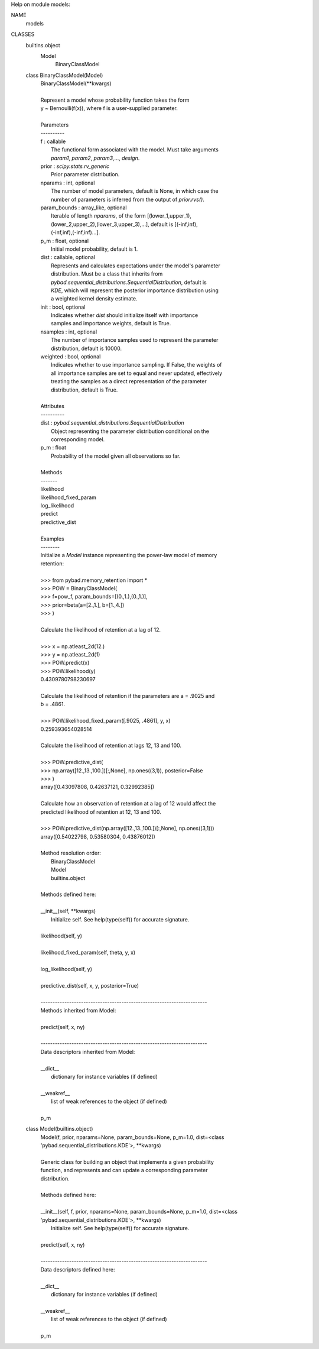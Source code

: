 Help on module models:

NAME
    models

CLASSES
    builtins.object
        Model
            BinaryClassModel

    class BinaryClassModel(Model)
     |  BinaryClassModel(**kwargs)
     |
     |  Represent a model whose probability function takes the form
     |  y ~ Bernoulli(f(x)), where f is a user-supplied parameter.
     |
     |  Parameters
     |  ----------
     |  f : callable
     |      The functional form associated with the model. Must take arguments
     |      `param1`, `param2`, `param3`,..., `design`.
     |  prior : `scipy.stats.rv_generic`
     |      Prior parameter distribution.
     |  nparams : int, optional
     |      The number of model parameters, default is None, in which case the
     |      number of parameters is inferred from the output of `prior.rvs()`.
     |  param_bounds : array_like, optional
     |      Iterable of length `nparams`, of the form [(lower_1,upper_1),
     |      (lower_2,upper_2),(lower_3,upper_3),...], default is [(-inf,inf),
     |      (-inf,inf),(-inf,inf)...].
     |  p_m : float, optional
     |      Initial model probability, default is 1.
     |  dist : callable, optional
     |      Represents and calculates expectations under the model's parameter
     |      distribution. Must be a class that inherits from
     |      `pybad.sequential_distributions.SequentialDistribution`, default is
     |      `KDE`, which will represent the posterior importance distribution using
     |      a weighted kernel density estimate.
     |  init : bool, optional
     |      Indicates whether `dist` should initialize itself with importance
     |      samples and importance weights, default is True.
     |  nsamples : int, optional
     |      The number of importance samples used to represent the parameter
     |      distribution, default is 10000.
     |  weighted : bool, optional
     |      Indicates whether to use importance sampling. If False, the weights of
     |      all importance samples are set to equal and never updated, effectively
     |      treating the samples as a direct representation of the parameter
     |      distribution, default is True.
     |
     |  Attributes
     |  ----------
     |  dist : `pybad.sequential_distributions.SequentialDistribution`
     |      Object representing the parameter distribution conditional on the
     |      corresponding model.
     |  p_m : float
     |      Probability of the model given all observations so far.
     |
     |  Methods
     |  -------
     |  likelihood
     |  likelihood_fixed_param
     |  log_likelihood
     |  predict
     |  predictive_dist
     |
     |  Examples
     |  --------
     |  Initialize a `Model` instance representing the power-law model of memory
     |  retention:
     |
     |  >>> from pybad.memory_retention import *
     |  >>> POW = BinaryClassModel(
     |  >>>     f=pow_f, param_bounds=[(0.,1.),(0.,1.)],
     |  >>>     prior=beta(a=[2.,1.], b=[1.,4.])
     |  >>> )
     |
     |  Calculate the likelihood of retention at a lag of 12.
     |
     |  >>> x = np.atleast_2d(12.)
     |  >>> y = np.atleast_2d(1)
     |  >>> POW.predict(x)
     |  >>> POW.likelihood(y)
     |  0.4309780798230697
     |
     |  Calculate the likelihood of retention if the parameters are a = .9025 and
     |  b = .4861.
     |
     |  >>> POW.likelihood_fixed_param([.9025, .4861], y, x)
     |  0.259393654028514
     |
     |  Calculate the likelihood of retention at lags 12, 13 and 100.
     |
     |  >>> POW.predictive_dist(
     |  >>>    np.array([12.,13.,100.])[:,None], np.ones((3,1)), posterior=False
     |  >>> )
     |  array([0.43097808, 0.42637121, 0.32992385])
     |
     |  Calculate how an observation of retention at a lag of 12 would affect the
     |  predicted likelihood of retention at 12, 13 and 100.
     |
     |  >>> POW.predictive_dist(np.array([12.,13.,100.])[:,None], np.ones((3,1)))
     |  array([0.54022798, 0.53580304, 0.43876012])
     |
     |  Method resolution order:
     |      BinaryClassModel
     |      Model
     |      builtins.object
     |
     |  Methods defined here:
     |
     |  __init__(self, **kwargs)
     |      Initialize self.  See help(type(self)) for accurate signature.
     |
     |  likelihood(self, y)
     |
     |  likelihood_fixed_param(self, theta, y, x)
     |
     |  log_likelihood(self, y)
     |
     |  predictive_dist(self, x, y, posterior=True)
     |
     |  ----------------------------------------------------------------------
     |  Methods inherited from Model:
     |
     |  predict(self, x, ny)
     |
     |  ----------------------------------------------------------------------
     |  Data descriptors inherited from Model:
     |
     |  __dict__
     |      dictionary for instance variables (if defined)
     |
     |  __weakref__
     |      list of weak references to the object (if defined)
     |
     |  p_m

    class Model(builtins.object)
     |  Model(f, prior, nparams=None, param_bounds=None, p_m=1.0, dist=<class 'pybad.sequential_distributions.KDE'>, **kwargs)
     |
     |  Generic class for building an object that implements a given probability
     |  function, and represents and can update a corresponding parameter
     |  distribution.
     |
     |  Methods defined here:
     |
     |  __init__(self, f, prior, nparams=None, param_bounds=None, p_m=1.0, dist=<class 'pybad.sequential_distributions.KDE'>, **kwargs)
     |      Initialize self.  See help(type(self)) for accurate signature.
     |
     |  predict(self, x, ny)
     |
     |  ----------------------------------------------------------------------
     |  Data descriptors defined here:
     |
     |  __dict__
     |      dictionary for instance variables (if defined)
     |
     |  __weakref__
     |      list of weak references to the object (if defined)
     |
     |  p_m
